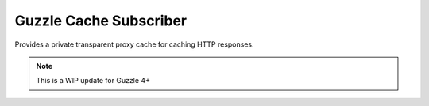 =======================
Guzzle Cache Subscriber
=======================

Provides a private transparent proxy cache for caching HTTP responses.

.. note::

    This is a WIP update for Guzzle 4+

